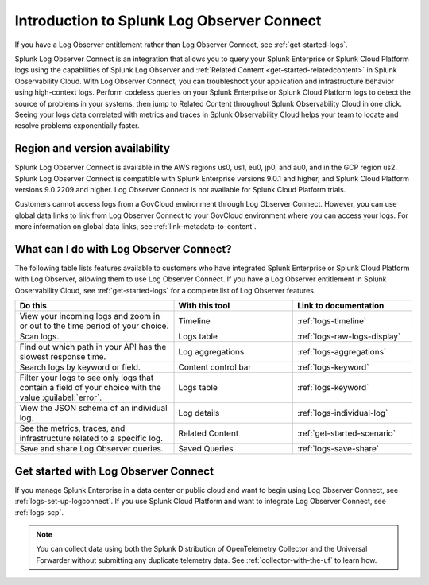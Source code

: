 .. _logs-intro-logconnect:

*****************************************************************
Introduction to Splunk Log Observer Connect
*****************************************************************



.. meta::
   :description: Log Observer integration with Splunk Cloud Platform or Splunk Enterprise. The introduction is an overview describing all Log Observer Connect functionality.


If you have a Log Observer entitlement rather than Log Observer Connect, see :ref:`get-started-logs`. 

Splunk Log Observer Connect is an integration that allows you to query your Splunk Enterprise or Splunk Cloud Platform logs using the capabilities of Splunk Log Observer and :ref:`Related Content <get-started-relatedcontent>` in Splunk Observability Cloud. With Log Observer Connect, you can troubleshoot your application and infrastructure behavior using high-context logs. Perform codeless queries on your Splunk Enterprise or Splunk Cloud Platform logs to detect the source of problems in your systems, then jump to Related Content throughout Splunk Observability Cloud in one click. Seeing your logs data correlated with metrics and traces in Splunk Observability Cloud helps your team to locate and resolve problems exponentially faster.

Region and version availability
==============================================================
Splunk Log Observer Connect is available in the AWS regions us0, us1, eu0, jp0, and au0, and in the GCP region us2. Splunk Log Observer Connect is compatible with Splunk Enterprise versions 9.0.1 and higher, and Splunk Cloud Platform versions 9.0.2209 and higher. Log Observer Connect is not available for Splunk Cloud Platform trials.

Customers cannot access logs from a GovCloud environment through Log Observer Connect. However, you can use global data links to link from Log Observer Connect to your GovCloud environment where you can access your logs. For more information on global data links, see :ref:`link-metadata-to-content`.

What can I do with Log Observer Connect?
==============================================================
The following table lists features available to customers who have integrated Splunk Enterprise or Splunk Cloud Platform with Log Observer, allowing them to use Log Observer Connect. If you have a Log Observer entitlement in Splunk Observability Cloud, see :ref:`get-started-logs` for a complete list of Log Observer features.

.. list-table::
   :header-rows: 1
   :widths: 40, 30, 30

   * - :strong:`Do this`
     - :strong:`With this tool`
     - :strong:`Link to documentation`

   * - View your incoming logs and zoom in or out to the time period of your choice.
     - Timeline
     - :ref:`logs-timeline`

   * - Scan logs.
     - Logs table
     - :ref:`logs-raw-logs-display`

   * - Find out which path in your API has the slowest response time.
     - Log aggregations
     - :ref:`logs-aggregations`

   * - Search logs by keyword or field.
     - Content control bar
     - :ref:`logs-keyword`

   * - Filter your logs to see only logs that contain a field of your choice with the value :guilabel:`error`.
     - Logs table
     - :ref:`logs-keyword`

   * - View the JSON schema of an individual log.
     - Log details
     - :ref:`logs-individual-log`

   * - See the metrics, traces, and infrastructure related to a specific log.
     - Related Content
     - :ref:`get-started-scenario`

   * - Save and share Log Observer queries.
     - Saved Queries
     - :ref:`logs-save-share`


Get started with Log Observer Connect
==============================================================
If you manage Splunk Enterprise in a data center or public cloud and want to begin using Log Observer Connect, see :ref:`logs-set-up-logconnect`. If you use Splunk Cloud Platform and want to integrate Log Observer Connect, see :ref:`logs-scp`.

.. note:: You can collect data using both the Splunk Distribution of OpenTelemetry Collector and the Universal Forwarder without submitting any duplicate telemetry data. See :ref:`collector-with-the-uf` to learn how.